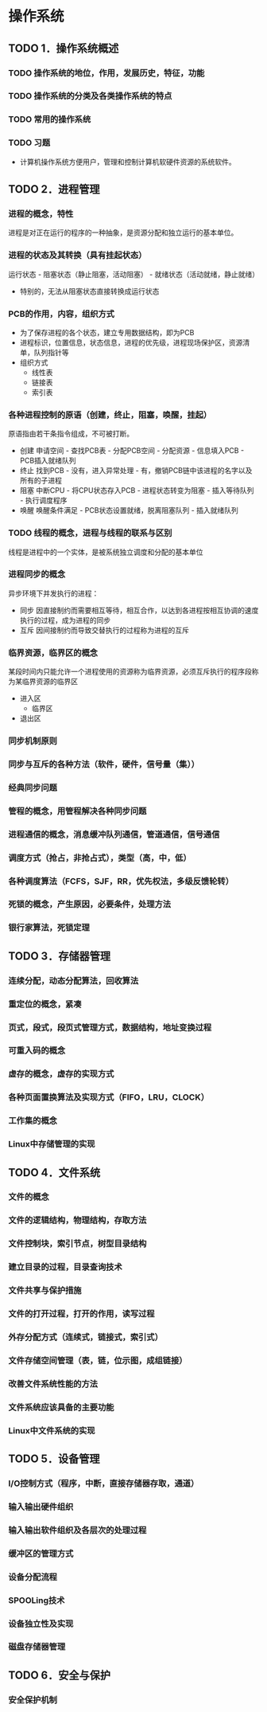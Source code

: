 * 操作系统
** TODO 1．操作系统概述
*** TODO 操作系统的地位，作用，发展历史，特征，功能
*** TODO 操作系统的分类及各类操作系统的特点
*** TODO 常用的操作系统
*** TODO 习题
    - 计算机操作系统方便用户，管理和控制计算机软硬件资源的系统软件。

** TODO 2．进程管理
*** 进程的概念，特性
    进程是对正在运行的程序的一种抽象，是资源分配和独立运行的基本单位。
*** 进程的状态及其转换（具有挂起状态）
    运行状态 - 阻塞状态（静止阻塞，活动阻塞） - 就绪状态（活动就绪，静止就绪）
- 特别的，无法从阻塞状态直接转换成运行状态
*** PCB的作用，内容，组织方式
    - 为了保存进程的各个状态，建立专用数据结构，即为PCB
    - 进程标识，位置信息，状态信息，进程的优先级，进程现场保护区，资源清单，队列指针等
    - 组织方式
      - 线性表
      - 链接表
      - 索引表
*** 各种进程控制的原语（创建，终止，阻塞，唤醒，挂起）
    原语指由若干条指令组成，不可被打断。
    - 创建
      申请空间 - 查找PCB表 - 分配PCB空间 - 分配资源 - 信息填入PCB - PCB插入就绪队列
    - 终止
      找到PCB - 没有，进入异常处理 - 有，撤销PCB链中该进程的名字以及所有的子进程
    - 阻塞
      中断CPU - 将CPU状态存入PCB - 进程状态转变为阻塞 - 插入等待队列 - 执行调度程序
    - 唤醒
      唤醒条件满足 - PCB状态设置就绪，脱离阻塞队列 - 插入就绪队列
*** TODO 线程的概念，进程与线程的联系与区别
    线程是进程中的一个实体，是被系统独立调度和分配的基本单位
*** 进程同步的概念
    异步环境下并发执行的进程：
    - 同步
      因直接制约而需要相互等待，相互合作，以达到各进程按相互协调的速度执行的过程，成为进程的同步
    - 互斥
      因间接制约而导致交替执行的过程称为进程的互斥
*** 临界资源，临界区的概念
    某段时间内只能允许一个进程使用的资源称为临界资源，必须互斥执行的程序段称为某临界资源的临界区
    - 进入区
      - 临界区
    - 退出区
*** 同步机制原则
*** 同步与互斥的各种方法（软件，硬件，信号量（集））
*** 经典同步问题
*** 管程的概念，用管程解决各种同步问题
*** 进程通信的概念，消息缓冲队列通信，管道通信，信号通信
*** 调度方式（抢占，非抢占式），类型（高，中，低）
*** 各种调度算法（FCFS，SJF，RR，优先权法，多级反馈轮转）
*** 死锁的概念，产生原因，必要条件，处理方法
*** 银行家算法，死锁定理

** TODO 3．存储器管理
*** 连续分配，动态分配算法，回收算法
*** 重定位的概念，紧凑
*** 页式，段式，段页式管理方式，数据结构，地址变换过程
*** 可重入码的概念
*** 虚存的概念，虚存的实现方式
*** 各种页面置换算法及实现方式（FIFO，LRU，CLOCK）
*** 工作集的概念
*** Linux中存储管理的实现

** TODO 4．文件系统
*** 文件的概念
*** 文件的逻辑结构，物理结构，存取方法
*** 文件控制块，索引节点，树型目录结构
*** 建立目录的过程，目录查询技术
*** 文件共享与保护措施
*** 文件的打开过程，打开的作用，读写过程
*** 外存分配方式（连续式，链接式，索引式）
*** 文件存储空间管理（表，链，位示图，成组链接）
*** 改善文件系统性能的方法
*** 文件系统应该具备的主要功能
*** Linux中文件系统的实现

** TODO 5．设备管理
*** I/O控制方式（程序，中断，直接存储器存取，通道）
*** 输入输出硬件组织
*** 输入输出软件组织及各层次的处理过程
*** 缓冲区的管理方式
*** 设备分配流程
*** SPOOLing技术
*** 设备独立性及实现
*** 磁盘存储器管理

** TODO 6．安全与保护
*** 安全保护机制
    